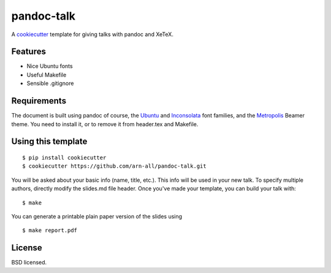 pandoc-talk
===========

A cookiecutter_ template for giving talks with pandoc and XeTeX.

.. _cookiecutter: https://github.com/audreyr/cookiecutter

Features
--------

- Nice Ubuntu fonts
- Useful Makefile
- Sensible .gitignore

Requirements
------------

The document is built using pandoc of course, the Ubuntu_ and Inconsolata_ font families, and the Metropolis_ Beamer theme. You need to install it, or to remove it from header.tex and Makefile.

.. _Ubuntu: https://design.ubuntu.com/font
.. _Inconsolata: https://fonts.google.com/specimen/Inconsolata
.. _Metropolis: https://ctan.org/pkg/beamertheme-metropolis

Using this template
-------------------
::

    $ pip install cookiecutter
    $ cookiecutter https://github.com/arn-all/pandoc-talk.git

You will be asked about your basic info (name, title, etc.). This info will be used in your new talk. To specify multiple authors, directly modify the slides.md file header. Once you've made your template, you can build your talk with::

    $ make

You can generate a printable plain paper version of the slides using ::

    $ make report.pdf


License
-------
BSD licensed.

